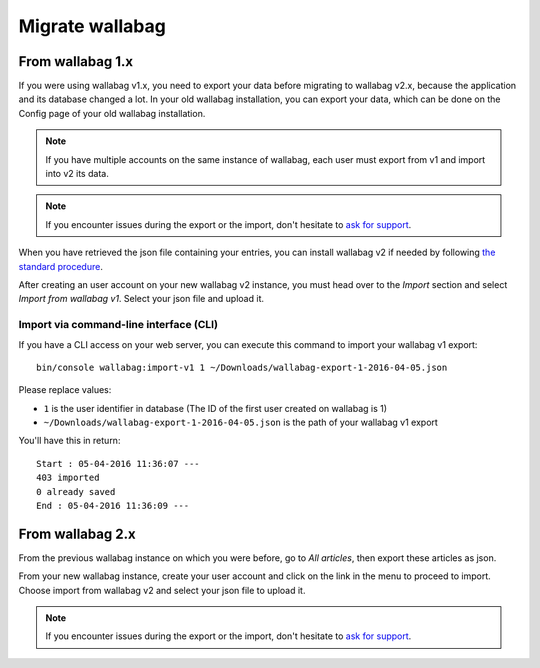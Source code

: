 Migrate wallabag
================

From wallabag 1.x
-----------------

If you were using wallabag v1.x, you need to export your data before migrating to wallabag v2.x, because the application and its database changed a lot. In your old wallabag installation, you can export your data, which can be done on the Config page of your old wallabag installation.

.. image:: ../../img/user/export_v1.png
   :alt: Exporting from wallabag v1
   :align: center

.. note::
    If you have multiple accounts on the same instance of wallabag, each user must export from v1 and import into v2 its data.

.. note::
    If you encounter issues during the export or the import, don't hesitate to `ask for support <https://www.wallabag.org/pages/support.html>`__.

When you have retrieved the json file containing your entries, you can install wallabag v2 if needed by following `the standard procedure <http://doc.wallabag.org/en/v2/user/installation.html>`__.

After creating an user account on your new wallabag v2 instance, you must head over to the `Import` section and select `Import from wallabag v1`. Select your json file and upload it.

.. image:: ../../img/user/import_wallabagv1.png
   :alt: Import from wallabag v1
   :align: center

Import via command-line interface (CLI)
~~~~~~~~~~~~~~~~~~~~~~~~~~~~~~~~~~~~~~~

If you have a CLI access on your web server, you can execute this command to import your wallabag v1 export:

::

    bin/console wallabag:import-v1 1 ~/Downloads/wallabag-export-1-2016-04-05.json

Please replace values:

* ``1`` is the user identifier in database (The ID of the first user created on wallabag is 1)
* ``~/Downloads/wallabag-export-1-2016-04-05.json`` is the path of your wallabag v1 export

You'll have this in return:

::

    Start : 05-04-2016 11:36:07 ---
    403 imported
    0 already saved
    End : 05-04-2016 11:36:09 ---

From wallabag 2.x
-----------------

From the previous wallabag instance on which you were before, go to `All articles`, then export these articles as json.

.. image:: ../../img/user/export_v2.png
   :alt: Export depuis wallabag v2
   :align: center

From your new wallabag instance, create your user account and click on the link in the menu to proceed to import. Choose import from wallabag v2 and select your json file to upload it.

.. note::
    If you encounter issues during the export or the import, don't hesitate to `ask for support <https://www.wallabag.org/pages/support.html>`__.
